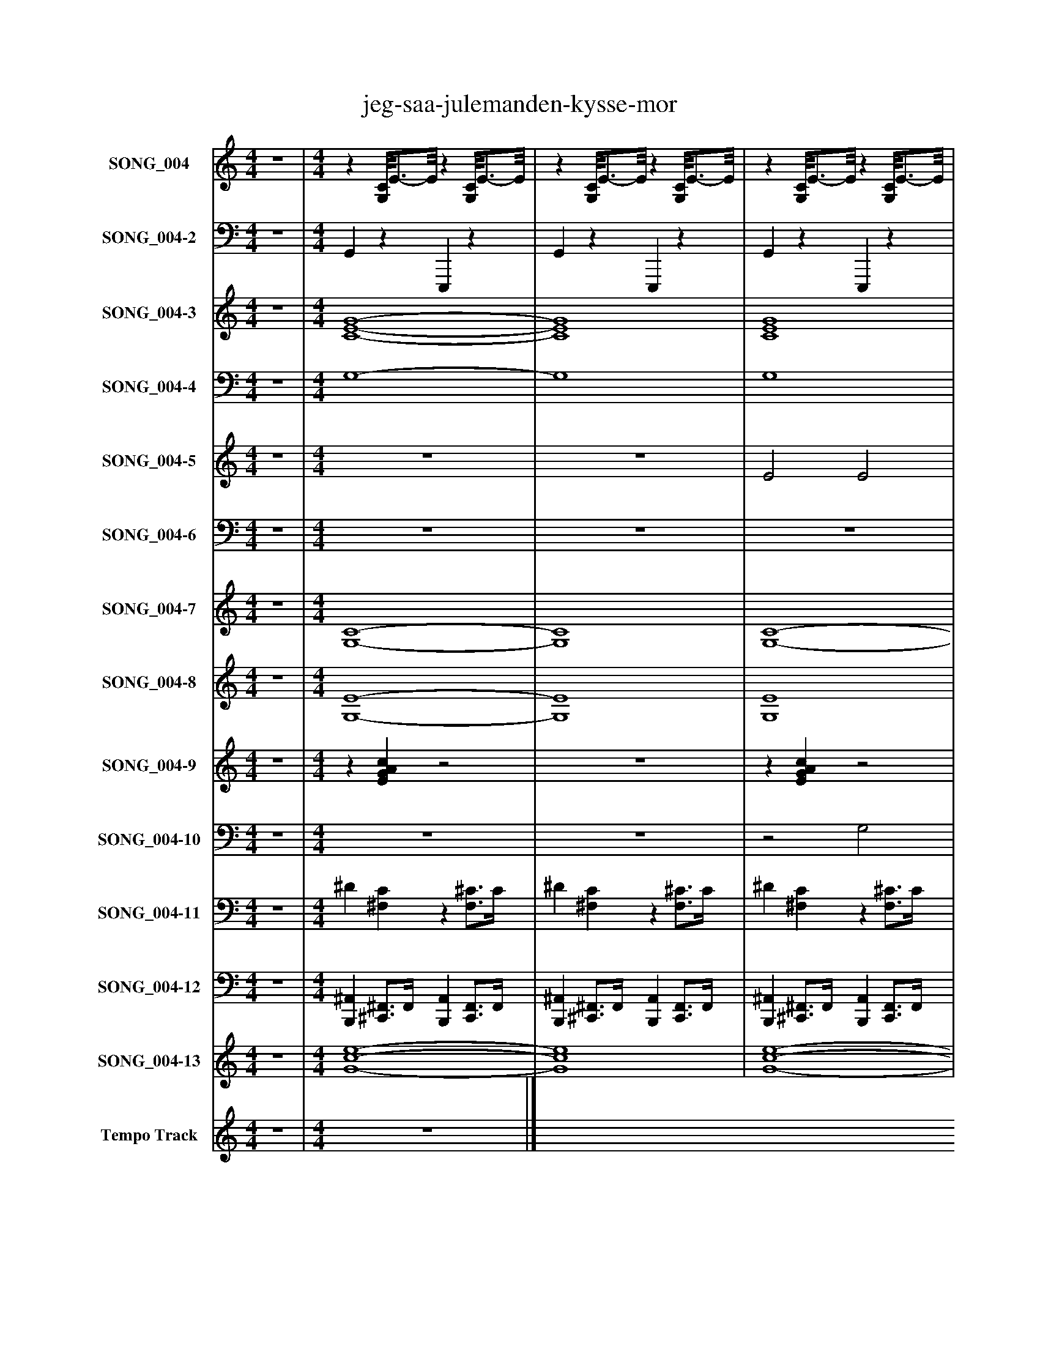%%abc-creator mxml2abc 1.4
%%abc-version 2.0
%%continueall true
%%titletrim true
%%titleformat A-1 T C1, Z-1, S-1
X: 0
T: jeg-saa-julemanden-kysse-mor
L: 1/4
M: 4/4
V: P1 name="SONG_004"
%%MIDI program 1 26
V: P2 name="SONG_004-2"
%%MIDI program 2 32
V: P3 name="SONG_004-3"
%%MIDI program 3 49
V: P4 name="SONG_004-4"
%%MIDI program 4 49
V: P5 name="SONG_004-5"
%%MIDI program 5 26
V: P6 name="SONG_004-6"
%%MIDI program 6 26
V: P7 name="SONG_004-7"
%%MIDI program 7 66
V: P8 name="SONG_004-8"
%%MIDI program 8 57
V: P9 name="SONG_004-9"
%%MIDI program 9 59
V: P10 name="SONG_004-10"
%%MIDI program 10 57
V: P11 name="SONG_004-11"
%%MIDI program 11 0
V: P12 name="SONG_004-12"
%%MIDI program 12 0
V: P13 name="SONG_004-13"
%%MIDI program 13 49
V: P14 name="Tempo Track"
%%MIDI program 14 -1
K: C
[V: P1]  z4 | [M: 4/4] z [G,/8C/8]E3/4-E/8z [G,/8C/8]E3/4-E/8 |z [G,/8C/8]E3/4-E/8z [G,/8C/8]E3/4-E/8 |z [G,/8C/8]E3/4-E/8z [G,/8C/8]E3/4-E/8 |z [G,/8C/8]E3/4-E/8z [G,/8C/8]E3/4-E/8 |z D/8F3/4-F/8z [A,/8D/8]F3/4-F/8 |z [D/8G/8]B3/4-B/8z [D/8G/8]B3/4-B/8 |z [G,/8C/8]E3/4-E/8z [G,/8C/8]E3/4-E/8 |z [E,/8A,/8]C3/4-C/8z [E,/8A,/8]C3/4-C/8 |z D/8F3/4-F/8z [A,/8D/8]F3/4-F/8 |z E/8^G3/4-G/8z [B,/8E/8]G3/4-G/8 |z [G,/8C/8]E3/4-E/8z [G,/8C/8]E3/4-E/8 |z [G,/8C/8]E3/4-E/8z [G,/8C/8]E3/4-E/8 |z E/8G3/4-G/8z [B,/8E/8]G3/4-G/8 |z F/8A3/4-A/8z F/8A3/4-A/8 |z [A,/8D/8]^F3/4-F/8z [A,/8D/8]F3/4-F/8 |z [A,/8D/8]^F3/4-F/8z [A,/8D/8]F3/4-F/8 |z [A,/8D/8]F3/4-F/8z [A,/8D/8]F3/4-F/8 |z [D/8G/8]B3/4-B/8z [D/8G/8]B3/4-B/8 |z [G,/8C/8]E3/4-E/8z [G,/8C/8]E3/4-E/8 |z [G,/8C/8]E3/4-E/8z [G,/8C/8]E3/4-E/8 |z E/8G3/4-G/8z [B,/8E/8]G3/4-G/8 |z [G,/8C/8]E3/4-E/8z [G,/8C/8]E3/4-E/8 |z [G,/8C/8]E3/4-E/8z [G,/8C/8]E3/4-E/8 |z [G,/8C/8]E3/4-E/8z [G,/8C/8]E3/4-E/8 |z [D/8G/8]B3/4-B/8z [F/8G/8]B3/4-B/8 |z [F/8G/8]B3/4-B/8z [F/8G/8]B3/4-B/8 |z [F/8G/8]B3/4-B/8z [F/8G/8]B3/4-B/8 |z [F/8G/8]B3/4-B/8z [F/8G/8]B3/4-B/8 |z [F/8G/8]B3/4-B/8z [G,/8C/8]E3/4-E/8 |z [G,/8C/8]E3/4-E/8z [G,/8C/8]E3/4-E/8 |z Dz [A,/8D/8]^F3/4-F/8 |z [A,/8D/8]^F3/4-F/8z [A,/8D/8]F3/4-F/8 |z G/8B3/4-B/8z G/8B3/4-B/8 |z G/8B3/4-B/8z G/8B3/4-B/8 |z [G,/8C/8]E3/4-E/8z [G,/8C/8]E3/4-E/8 |z [G,/8C/8]E3/4-E/8z [G,/8C/8]E3/4-E/8 |z E/8G3/4-G/8z [B,/8E/8]G3/4-G/8 |z A,z A, |z [G,/8C/8]E3/4-E/8z [G,/8C/8]E3/4-E/8 |z [G,/8C/8]E3/4-E/8z [G,/8C/8]E3/4-E/8 |z F/8A3/4-A/8z F/8A3/4-A/8 |z F/8A3/4-A/8z F/8A3/4-A/8 |z F/8A3/4-A/8z F/8A3/4-A/8 |z F/8A3/4-A/8z F/8A3/4-A/8 |z [G,/8C/8]E3/4-E/8z [G,/8C/8]E3/4-E/8 |z [G,/8C/8]E3/4-E/8z [G,/8C/8]E3/4-E/8 |z [G,/8C/8]E3/4-E/8z [G,/8C/8]E3/4-E/8 |z F/8A3/4-A/8z F/8A3/4-A/8 |z Gz G/8B3/4-B/8 |z Gz2 |z3/4 [e/4g/4]z [eg]z | [eg]z3/4 [e/4g/4]z2 |z3/4 [e/4g/4]z [eg]z | [FAd]z3/4 [F/4A/4d/4]z2 |z3/4 [B/4d/4e/4g/4]z [Bdeg]z | [EGBc]z3/4 [E/4G/4A/4c/4]z2 |z3/4 [C/4E/4A/4]z [CEA]z | [D^FA]z3/4 [B/4d/4]z2 |z3/4 [^G/4B/4^c/4e/4]z [GBce]z | [EGAc]z3/4 [E/4G/4A/4c/4]z2 |z3/4 [E/4G/4A/4c/4]z [EGAc]z | [Ge]z3/4 [G/4e/4]z2 |z3/4 [A/4d/4f/4]z [Adf]z | [^FABd]z3/4 [F/4A/4B/4d/4]z2 |z3/4 [^F/4A/4B/4d/4]z [FABd]z | [FABd]z3/4 [F/4A/4d/4]z2 |z3/4 [B/4e/4g/4]z [Beg]z | [EGAc]z3/4 [E/4G/4A/4c/4]z2 |z3/4 [E/4G/4A/4c/4]z [EGAc]z | [Ge]z3/4 [G/4e/4]z2 |z3/4 [E/4G/4A/4c/4]z [EGAc]z | [EGAc]z3/4 [E/4G/4A/4c/4]z2 |z3/4 [E/4G/4A/4c/4]z [EGAc]z | [Bdeg]z3/4 [B/4d/4e/4g/4]z2 |z3/4 [B/4d/4f/4g/4]z [Bdfg]z | [Bdfg]z3/4 [B/4d/4f/4g/4]z2 |z3/4 [B/4d/4f/4g/4]z [Bdfg]z | [Bdfg]z3/4 [B/4d/4f/4g/4]z2 |z3/4 [E/4G/4A/4c/4]z [EGAc]z | [Bd]z3/4 [B/4d/4]z2 |z3/4 [^F/4A/4B/4d/4]z [FABd]z | [Beg]z3/4 [B/4e/4g/4]z2 |z3/4 [B/4d/4e/4g/4]z [Bdeg]z | [EGAc]z3/4 [E/4G/4A/4c/4]z2 |z3/4 [E/4G/4A/4c/4]z [EGAc]z | [Ge]z3/4 [G/4e/4]z2 |z3/4 [C/4E/4A/4]z [CEA]z | [EAc]z3/4 [E/4A/4c/4]z2 |z3/4 [E/4G/4A/4c/4]z [EGAc]z | [Adf]z3/4 [A/4d/4f/4]z2 |z3/4 [A/4d/4f/4]z [Adf]z | [Adf]z3/4 [A/4d/4f/4]z2 |z3/4 [A/4d/4f/4]z [Adf]z | [Adf]z3/4 [A/4d/4f/4]z2 |z3/4 [A/4d/4f/4]z [Beg]z | [Beg]z3/4 [B/4e/4g/4]z2 |z3/4 [E/4G/4A/4c/4]z [EGAc]z | [EGAc]z3/4 [E/4G/4A/4c/4]z2 |z3/4 [E/4G/4A/4c/4]z [Adf]z | [Adf]z3/4 [A/4d/4f/4]z2 |z3/4 [G/4A/4c/4]z [GAc]z | [GAc]z3/4 [G/4A/4c/4]z2 |z3/4 [G/4A/4c/4]z [GAc]z | [GAc]z3/4 [G/4A/4c/4]z2 | z4|]
[V: P2]  z4 | [M: 4/4]  G,,z E,,,z | G,,z E,,,z | G,,z E,,,z | G,,z E,,,z | D,,z D,,z | G,,/G,,/z D,,z | G,,3/8G,,/-G,,/8z E,,,z | A,,,z E,,,z | D,,z D,,z | E,,z E,,,/8E,,,3/4-E,,,/8z | E,,/8G,,3/4-G,,/8z E,,,z | G,,z E,,,z | E,,z E,,,z | F,,z F,,,z | D,,z A,,,z | D,,z A,,,z | D,,z A,,,z | G,,/8G,,3/4-G,,/8z D,,z | G,,/4G,,3/4z E,,,z | G,,z E,,,z | E,,z E,,,z | G,,/8G,,3/4-G,,/8z E,,,z | G,,z E,,,z | G,,z E,,,z | G,,z G,,,z | G,,z D,,z | G,,z D,,z | G,,z D,,z | G,,z G,,,3/8G,,,/-G,,,/8z | G,,z E,,,z | D,,z D,,z | D,,z A,,,z | G,,z G,,,z | G,,z G,,,z | G,,z E,,,z | G,,z E,,,z | E,,z E,,,/8E,,,3/4-E,,,/8z | A,,,z A,,,z | G,,z E,,,z | G,,z E,,,z | F,,z F,,,z | F,,z F,,,z | F,,z F,,,z | F,,z F,,,z | F,,/8G,,/8G,,3/4z E,,,z | G,,z E,,,z | G,,z E,,,z | F,,/8F,,3/4-F,,/8z F,,,z | F,,/8G,,3/4-G,,/8z G,,,/8G,,,3/4-G,,,/8z | G,,/G,,/z G,,,/4G,,3/4 G,,3/4G,,,/4 | G,, G,,, G,,, A,, | G,,3/4G,,,/4 G,, G,,, G,,, | G,,, A,,, G,,, G,,,3/4D,,/4 | D,, E,, F,, A,,3/8A,,,3/8A,,,/4 | G,, B,,, D,, A,,3/4-A,,/8G,,/8 | G,,3/8G,,3/8E,,,/4 G,, C,, E,,, | A,,, B,,, C,, E,,, | A,,, B,,,/4D,,3/4 D,, D,,3/4D,,/4 | ^G,,,/8E,,3/4-E,,/8 G,,, B,,, ^F,, | G,,3/4E,,,/4 G,, C,, E,,, | G,,, D,, C,, E,,, | E,, ^F,,3/4-F,,/8E,,/8 G,, B,,/-B,,/8B,,,/8B,,,/4 | F,, A,,, F,,, G,, | D,,3/4A,,,/4 D,, ^F,,, A,,, | D,, E,,, ^F,,, A,,, | D,,3/8D,,/-D,,/8 E,, F,, A,,3/8A,,,3/8A,,,/4 | G,, B,,, G,,, A,,3/4-A,,/8E,,/8 | G,,3/4E,,,/4 G,, C,, E,,, | G,,, D,, C,, E,,, | E,, ^F,, E,, B,,3/4B,,,/4 | G,, C,, E,,, D,, | C,,3/4E,,,/4 G,, C,, E,,, | G,,, D,, C,, E,,, | G,, A,, B,, D,3/4D,,/4 | G,,/8G,,3/4-G,,/8 B,,, D,, F,,3/4-F,,/8G,,/8 | G,,3/4D,,/4 G,, B,,, F,, | G,,, A,,, B,,, D,, | G,, A,, B,, F,,/-F,,/8G,,/8G,,,/8G,,,/8 | G,, C,, E,,, D,, | D,,3/4D,,/4 D,,3/4-D,,/8D,,/8 ^F,,, A,,, | D,, E,,, ^F,,, A,,, | G,, A,, B,, G,,3/4G,,,/4 | D,,/8G,,/8G,,3/4 B,,, D,, A,,/G,,/ | G,,3/4E,,,/4 G,, C,, E,,, | G,,, D,, C,, E,,, | E,, ^F,, E,, B,,3/4B,,,/4 | A,,, C,, E,,, B,,,3/4-B,,,/8C,,/8 | C,,3/4C,,/4 C,, C,, G,,,3/4-G,,,/8C,,/8 | C,, D,, E,,, G,,, | F,, G,, A,, F,,3/4F,,,/4 | F,, A,,, F,,, G,, | A,,3/4F,,,/4 F,, A,,, F,,, | F,,, G,,, A,,, F,,, | F,, G,, A,, F,,3/4F,,,/4 | F,, A,,,3/4-A,,,/8G,,,/8 G,,,/8G,,,3/4-G,,,/8 A,, | B,,3/4G,,,/4 G,, C,, G,,, | C,, D,, E,,, G,,, | C,, D,, E,, G,,3/4G,,,/4 | C,, E,,, F,,, G,, | A,,3/4F,,,/4 F,, A,,, F,,,3/8G,,,/C,,/8 | C,, D,, C,, G,,, | C,, D,, C,, G,,3/4G,,,/4 | C,, C,, G,,, D,, | C,,3/4G,,,/4 C,, C,, G,,, | z4|]
[V: P3]  z4 | [M: 4/4]  [C4-E4-G4-] | [C4E4G4] | [C4E4G4] | [C3E3G3] [C/4E/4G/4]E/-E/8[D/8F/8] | [D3/-F3/-] [D/4F/4][D/4-F/4-A/4-] [D3/F3/A3/] [D3/8F3/8A3/8][D/8-G/8-d/8-] | [D/G/d/][D/-G/-B/-d/-] [D2G2B2d2] [D3/4G3/4B3/4d3/4][G/4B/4] | [B,3/8C3/8E3/8G3/8][C/-E/-G/-][C/8E/8G/8] [C2E2G2] [C3/4E3/4G3/4][C/8E/8][C/8-E/8-] | [C3E3] [C/E/]E3/8[D/8F/8] | [D3/-F3/-] [D/4F/4][D/4-F/4-A/4-] [D3/F3/A3/] [D3/8F3/8A3/8][E/8-^G/8-] | [E2^G2] [E/8G/8][B,3/4-E3/4-G3/4-B3/4-][B,/8E/8G/8B/8] [B,EGB] | [B,/8E/8^G/8B/8][C3/4-E3/4-=G3/4-][C/8E/8G/8] [C3E3G3] | [C3E3G3] [C3/4E3/4G3/4][E/4G/4] | [E3/-G3/-] [E3/8G3/8][B,/8-E/8-G/8-B/8-] [B,EGB] [B,3/8E3/8G3/8B3/8]B,/[F/8-A/8-] | [F4A4] | [D/8^F/8][D3/4-F3/4-A3/4-][D/8F/8A/8] [D3F3A3] | [D3^F3A3] [D3/4F3/4A3/4]D/4 | [D4F4A4] | [D/8G/8d/8][D3/4-G3/4-B3/4-d3/4-][D/8G/8B/8d/8] [D2G2B2d2] [D3/4G3/4B3/4d3/4][D/8G/8B/8d/8][G/8-B/8-] | [G/4B/4][C3/4-E3/4-G3/4-] [C3E3G3] | [C4E4G4] | [E2G2] [B,2E2G2B2] | G/8[C3/4-E3/4-G3/4-][C/8E/8G/8] [C3E3G3] | [C4E4G4] | [C4E4G4] | [D3/-G3/-B3/-d3/-] [D3/8G3/8B3/8d3/8][F/8-G/8-B/8-d/8-] [F2G2B2d2] | [F4G4B4d4] | [F4G4B4d4] | [F3G3B3d3] [F3/4G3/4B3/4d3/4][F/8G/8B/8d/8][B,/8D/8F/8] | [F3/-G3/-B3/-d3/-] [F/4G/4B/4d/4][G/4B/4] [B,3/8C3/8E3/8G3/8][C/-E/-G/-][C/8E/8G/8] [CEG] | [C4E4G4] | D3/- D3/8[D/8^F/8] [D2-F2-A2-] | [D3^F3A3] [D3/4F3/4A3/4][D/8F/8A/8]G/8 | [G/8B/8][G3/4-B3/4-][G/8B/8] [G3B3] | [G4B4] | [C4-E4-G4-] | [C4E4G4] | [E2-G2-] [E/8G/8][B,3/4-E3/4-G3/4-B3/4-][B,/8E/8G/8B/8] [B,EGB] | z4 | [C4-E4-G4-] | [C4E4G4] | [F/8A/8][F3/4-A3/4-][F/8A/8] [F3A3] | [F4A4] | [F4A4] | [F4A4] | [F/8A/8][E/8G/8e/8][C3/4-E3/4-G3/4-] [C3E3G3] | [C4E4G4] | [C4E4G4] | F/8[F3/4-A3/4-][F/8A/8] [F3A3] | [F/8A/8]G3/4-G/8 G G/8[G3/4-B3/4-][G/8B/8] [GB] | [G/B/]G/- G G/4g'3/4- g' | g'4 | g'4 | g'3- g'3/4[A/8d'/8a'/8][F/8-A/8-d'/8-a'/8-] | [F3A3d'3a'3] [F3/8A3/8d'3/8a'3/8]a/d'/8 | [d/8d'/8g'/8][B3/4-d3/4-d'3/4-g'3/4-][B/8d/8d'/8g'/8] [B2d2d'2g'2] [B3/4d3/4d'3/4g'3/4][B/8d/8d'/8g'/8][B/8g'/8] | [E3/8G3/8b3/8g'3/8][E/-G/-c'/-g'/-][E/8G/8c'/8g'/8] [E3G3c'3g'3] | [C3-E3-a3-e'3-] [C3/4E3/4a3/4e'3/4][C/8E/8a/8e'/8][D/8-a/8-] | [Da] [D/4a/4]d'3/4- d'2 | [B,/8^g/8][G3/4-B3/4-e'3/4-b'3/4-][G/8B/8e'/8b'/8] [G3B3e'3b'3] | [E4G4c'4g'4] | [E4G4c'4g'4] | [G3/-e'3/-] [G3/8e'3/8][G/8-B/8-e'/8-b'/8-] [G3/B3/e'3/b'3/] [G/8B/8e'/8b'/8]b3/8 | [A4f'4] | [^F4A4d'4a'4] | [^F3-A3-d'3-a'3-] [F3/4A3/4d'3/4a'3/4][F/8A/8d'/8a'/8]d'/8 | [F3/8A3/8b3/8a'3/8][F/-A/-d'/-a'/-][F/8A/8d'/8a'/8] [F2A2d'2a'2] [F3/8A3/8d'3/8a'3/8]a/-a/8 | [B3-g'3-] [B3/4g'3/4][B/8g'/8]e'/8 | [E4G4c'4g'4] | [E4G4c'4g'4] | [G2e'2] [G2B2e'2b'2] | [E4-G4-c'4-g'4-] | [E4G4c'4g'4] | [E4G4c'4g'4] | [B4-d4-d'4-g'4-] | [B/8d/8d'/8g'/8][B3/4-d3/4-d'3/4-f'3/4-][B/8d/8d'/8f'/8] [B2d2d'2f'2] [B3/4d3/4d'3/4f'3/4][B/8d/8d'/8f'/8][B/8f'/8] | [B4d4d'4f'4] | [B4-d4-d'4-f'4-] | [B3d3d'3f'3] [B/d/d'/f'/][B/8d/8d'/8f'/8][B/8g'/8][E/4-G/4-c'/4-g'/4-] | [E4G4c'4g'4] | d'3/- d'3/8[^F/8-A/8-d'/8-a'/8-] [F2A2d'2a'2] | [^F4A4d'4a'4] | [B4g'4] | d'/8[d/8d'/8g'/8][B3/4-d3/4-d'3/4-g'3/4-] [B2d2d'2g'2] [B/d/d'/g'/][B/g'/] | [E4G4c'4g'4] | [E4G4c'4g'4] | [G2e'2] [G2B2e'2b'2] | [C3-E3-a3-e'3-] [C3/4E3/4a3/4e'3/4][C/8E/8a/8e'/8]c'/8 | [E2c'2] [E3/-G3/-c'3/-g'3/-] [E3/8G3/8c'3/8g'3/8][G/8c'/8g'/8] | [E/8G/8c'/8g'/8][E3/4-G3/4-c'3/4-g'3/4-][E/8G/8c'/8g'/8] [E3G3c'3g'3] | [A4-f'4-] | [A4f'4] | [A4f'4] | [A4-f'4-] | [A4f'4] | [A3/f'3/] [A3/8f'3/8]g'/8 [B2-g'2-] | [B2g'2] [E2G2c'2g'2] | [E4-G4-c'4-g'4-] | [E4G4c'4g'4] | [E2G2c'2g'2] [A2-f'2-] | [A3f'3] [A3/8f'3/8]g'/[G/8c'/8g'/8] | [G4-c'4-g'4-] | [G4c'4g'4] | [G4c'4g'4] | [G4c'4g'4] | z4|]
[V: P4]  z4 | [M: 4/4]  G,4- | G,4 | G,4 | G,4 |z3/z/4 A,/4- A,2 | z4 |z3/8 G,/-G,/8 G,2 G,3/4G,/8[A,,/8-A,/8-] | [A,,4A,4] |z3/z/4 A,/4- A, A,3/8A,/^G,/8 | z4 |z/8 G,3/4-G,/8 G,3 | G,4 | z4 |z3z/4 ^G,3/4 | A,4- | A,4 | A,4 | z4 |z/4 G,3/4- G,3 | G,4 | z4 |z/8 G,3/4-G,/8 G,3 | G,4 | G,4 | z4 | z4 | z4 |z3z3/4z/8 F,/8 |z2z3/8 G,/-G,/8 G, | G,4 |z3/z3/8 A,/8- A,2 | A,4 | z4 | z4 | G,4- | G,4 | z4 | A,4 | G,4- | G,4 | z4 | z4 | z4 | z4 |z/4 G,3/4- G,3 | G,4 | G,4 | z4 | z4 | z4 | z4 | z4 | z4 | z4 | z4 | z4 | z4 | z4 | z4 | z4 | z4 | z4 | z4 | z4 | z4 | z4 | z4 | z4 | z4 | z4 | z4 | z4 | z4 | z4 | z4 | z4 | z4 | z4 | z4 | z4 | z4 | z4 | z4 | z4 | z4 | z4 | z4 | z4 | z4 | z4 | z4 | z4 | z4 | z4 | z4 | z4 | z4 | z4 | z4 | z4 | z4 | z4 | z4 | z4 | z4|]
[V: P5]  z4 | [M: 4/4]  z4 | z4 | E2 E2 | G3/- G3/8G/8- G3/ G3/8F/8- | F E3/4F/4- F3/4F/8G/8- G | G4 |z3z3/4 D/8E/8- | E E3/4E/4- E E |z3z3/4z/8 D/8- | D3z/8 D3/4-D/8 | Dz3 | c c3/4c/4- c3/4c/8c/8- c3/4c/8B/8- | B B3/4G/4- G3/4G/8E/8- E3/4A/4- | A3 E | D D3/4D/4- D D3/4B/4- | B B3/4-B/8B/8- B3/4B/8B/8- B3/4B/8A/8- | A A3/4-A/8F/8- F E | D4- | Dz2 D | [E3/4-F3/4-][E/8F/8]G/8- G3/4G/8A/8- A3/4A/8c/8- c3/4c/8B/8- | B3 G- | G/8E3/4-E/8 E2 E3/4E/8A/8- | A G3/4-G/8E/8- Ez3/4 A/4- | A3/4G/4- G3/4G/8E/8- Ez | z4 |z2z3/4z/8 F/8- F | E- E/8D3/4D/8- D ^C3/4-C/8D/8- | D3 A/-A/8B3/8 | A3/4-A/8G/8- G3/4G/8^F/8- F A3/4G/4- | G3 E | D3/4-D/8E/8- E3/4E/8^F/8- Fz/8 G3/4-G/8 | A ^G3/4-G/8A/8- A ^A3/4-A/8B/8- | B A3/4-A/8F/8- F E | D3 G |z3 D3/4-D/8E/8- | E G3/4-G/8A/8- A3/4A/8c/8- c3/4c/8B/8- | B3 G | E3- E3/4E/8A/8- | A3/4A/8G/8- G3/4G/8E/8- Ez3/4z/8 A/8- | A3/4A/8G/8- G3/4E/4- Ez | A4- | A3 ^G/4A/B/4- | B/8c3/4-c/8 c3/4c/4- c3/4c/8d/8- d3/4d/8B/8- | B3 ^F | Az/8 G3/8G3/8F/8- F E | D2 E3/4-E/8F/8- F3/4F/8G/8- | G3/4G/8A/8- A3/4A/8c/8- c A3/4-A/8c/8- | c2 d2 | c2 F/8A3/4-A/8 A | A/8E3/4-E/8 Ez2 | z4 | E2 E3/- E3/8G/8- | G3/ G3/8G/8- G G3/8D/4[E3/8F3/8] |z E3/4-E/8F/8- F G3/4-G/8G/8- | G4 |z3z3/4 D/8E/8- | E E3/4-E/8E/8- Ez/8 E3/4-E/8 | z4 | D3 D- | Dz2z3/4z/8 c/8- | c3/4c/8c/8- c3/4c/4- c c | B3/4-B/8B/8- B3/4G/4- G3/4G/8E/8- E3/4E/8A/8- | A3 E3/4-E/8D/8- | D D3/4D/4- D3/4D/8D/8- D3/4D/8B/8- | B B3/4B/4- B B | A A3/4-A/8F/8- F E | D4 |z2z3/4z/8 D/8- D3/4D/8E/8- | E3/4E/8G/8- G3/4G/8A/8- A3/4A/8c/8- c3/4c/8B/8- | B3 G | E3- E3/4A/4- | A G3/4-G/8E/8- E3/ E/4A/4- | A3/4A/8G/8- G E2 | z4 |z2z3/4z/8 F/8- F | E D D3/4-D/8^C/8- C3/4D/4- | D2 D3/4D/8A/8- A/B/ | A G ^F3/4-F/8A/8- A3/4[E/4-G/4-] | [E3G3] E- | E/8D3/4-D/8 E3/4^F/4- F G3/4-G/8A/8- | A ^G3/4-G/8A/8- A ^A | B A3/4-A/8F/8- F E |z/8 D3/4-D/8 D3/ D3/8G/8- G |z2z3/4z/8 D/8- D3/4D/8E/8- | E3/4E/8G/8- G3/4G/8A/8- A c | B2- B3/4B/8G/8- G | E3- E3/4E/8A/8- | A3/4A/8G/8- G3/4G/8E/8- E2 | A3/4-A/8G/8- G E2 | A4- | A3 ^G3/4-G/8A/8- | A B3/4-B/8c/8- c c3/4-c/8c/8- | c d/8B3/4-B/8 B2- | B3/4B/8^F/8- F A G/G3/8=F/8- | F3/4F/8E/8- E3/4E/8D/8- D3/ D3/8E/8- | E F G A | c A c2 | d3/- d3/8[E/8-c/8-] [E2c2] | [E2c2] [F2-A2-] | [F3A3] [F3/4A3/4]c/8E/8- | E4 | E4 | Ez3 | z4 | z4|]
[V: P6]  z4 | [M: 4/4]  z4 | z4 | z4 | z4 |z3z3/4z/8 B,/8- | B,3 B,3/4B,/8C/8- | C C/-C/8C3/8- C3/4C/8C/8- C |z3z3/4z/8 B,/8- | B,z/8 B,/-B,/8B,/4- B,3/4B,/8B,/8- B, | z4 |z/8 C3/4-C/8z/8 C3/4C/8- C C | z4 | z4 |z3/z3/8 C,/8- C,2 |z3/z/8 C,3/8- C,2 | C,4 | z4 | z4 |z/8 C3/4-C/8 C2z | z4 | z4 | z4 |z2z3/4 C/4- C |z2z3/4z/8 C/8- C3/4C/8B,/8- | B,4 | B,3z | z4 | z4 | z4 | z4 |z3/z3/8 C,/8- C,2 | C,3 C,3/4C,/8D,/8- | D,4 | D,3z | C3z | z4 |z3z3/4z/8 [C,/8-E,/8-] | [C,3E,3]z |z2z3/4z/8 C/8- C |z2z3/4 C/4- C | Cz3/4z/8 C,/8- C,2 | C,4 | C,3/ C,/4C,/4- C,2 | C,3z | z4 | z4 | z4 | C,4 | [C,2E,2]z2 |z/8 [C,3/4-E,3/4-][C,/8E,/8] [C,3E,3] | [C,4E,4] | [C,4-E,4-] | [C,4E,4] | z4 |z3z3/4z/8 C/8- | C C3/4-C/8C/8- Cz/8 C3/4-C/8 | z4 | B,z/8 B,3/4B,/8- B, B, |z3z3/4z/8 C/8- | C C C C | z4 | z4 |z2 C,2 |z3/z/8 C,3/8- C,2 | C,4 | z4 |z3/z3/8 D,/8- D,2 | C4 | z4 | z4 | z4 |z2z3/4z/8 C/8- C |z3 C3/4-C/8B,/8- | B,4 | B,4 | B,2z2 | z4 | z4 | z4 |z3/z/4 C,/4- C,2 | C,4 | D,4 | z4 | C3z | z4 | z4 | z4 |z3 C |z2z3/4z/8 C/8- C |z2 C,2- | C,4 | C,2z3/z3/8 C,/8- | C,4 | C,3/ C,3/8C,/8- C,2 | C,2z3/z3/8 D,/8- | D,z3 | z4 | z4 | C,4- | C,4 | z4 | z4 | z4 | z4 | z4|]
[V: P7]  z4 | [M: 4/4]  [G,4-C4-] | [G,4C4] | [G,4-C4-] | [G,3C3] [G,/4C/4][E,3/4E3/4] | [D,3/-D3/-] [D,/4D/4][D,/4-D/4-] [D,3/D3/] [D,3/8D3/8][G,/8-G/8-] | [G,/G/][G,/-G/-] [G,3G3] | [G,3/8C3/8][G,/-C/-][G,/8C/8] [G,2C2] [G,3/4C3/4][C,/8C/8][A,,/8-A,/8-] | [A,,3A,3] [A,,/A,/][E,/E/] | [D,3/-D3/-] [D,/4D/4][D,/4-D/4-] [D,D] [D,3/8D3/8][A,,/A,/][^G,,/8^G,/8] | [E,2-E2-] [E,/8E/8][E,3/4-E3/4-][E,/8E/8] [E,E] | [E,/8E/8][G,3/4-C3/4-][G,/8C/8] [G,3C3] | [G,4C4] | [E,3/-E3/-] [E,3/8E3/8][E,/8-E/8-] [E,E] [E,3/8E3/8][B,,/B,/][F,/8-F/8-] | [F,3F3] [F,/4F/4][^G,,3/4^G,3/4] | [D,4-D4-] | [D,4D4] | [D,4D4] | [G,/8G/8][G,3/4-G3/4-][G,/8G/8] [G,3G3] | [G,/4G/4][G,3/4-C3/4-] [G,3C3] | [G,4C4] | [E,2E2] [E,2E2] | [G,/8G/8][G,3/4-C3/4-][G,/8C/8] [G,3C3] | [G,4-C4-] | [G,4C4] | [G,3/-G3/-] [G,3/8G3/8][G,/8-G/8-] [G,2G2] | [G,4G4] | [G,4-G4-] | [G,4G4] | [G,3/-G3/-] [G,/4G/4][G,/4G/4] [G,3/8C3/8][G,/-C/-][G,/8C/8] [G,C] | [G,4C4] | [D,3/-D3/-] [D,3/8D3/8][D,/8D/8] [D,2-D2-] | [D,4D4] | [G,4-G4-] | [G,4G4] | [G,4-C4-] | [G,4C4] | [E,2-E2-] [E,/8E/8][E,3/4-E3/4-][E,/8E/8] [E,E] | [A,,4A,4] | [G,4-C4-] | [G,4C4] | [F,4-F4-] | [F,4F4] | [F,4-F4-] | [F,4F4] | [F,/8F/8][G,/8G/8][G,3/4-C3/4-] [G,3C3] | [G,4C4] | [G,4C4] | [F,/8F/8][F,3/4-F3/4-][F,/8F/8] [F,3F3] | [F,/8F/8][G,3/4-G3/4-][G,/8G/8] [G,G] [G,/8G/8][G,3/4-G3/4-][G,/8G/8] [G,G] | [G,/G/][G,/-G/-] [G,G] [G,/4G/4][G,3/4-G3/4-] [G,G] | [G,4-G4-] | [G,4G4] | [G,3-G3-] [G,3/4G3/4][D,/8D/8][D,/8-D/8-] | [D,3D3] [D,3/8D3/8][A,,/-A,/-][A,,/8A,/8] | [G,3-G3-] [G,3/4G3/4][G,/8G/8][G,/8G/8] | [G,3/8C3/8][G,/-C/-][G,/8C/8] [G,3C3] | [A,,3-A,3-] [A,,3/4A,3/4][A,,/8A,/8][A,,/8-A,/8-] | [A,,A,] [A,,/4A,/4][D,3/4-D3/4-] [D,2D2] | [^G,,/8^G,/8][E,3/4-E3/4-][E,/8E/8] [E,3E3] | [G,4C4] | [G,4C4] | [E,3/-E3/-] [E,3/8E3/8][E,/8-E/8-] [E,3/E3/] [E,/8E/8][B,,3/8B,3/8] | [F,4F4] | [D,4D4] | [D,3-D3-] [D,3/4D3/4][D,/8D/8][D,/8D/8] | [D,3/8D3/8][D,/-D/-][D,/8D/8] [D,2D2] [D,3/8D3/8][A,,/-A,/-][A,,/8A,/8] | [G,3-G3-] [G,3/4G3/4][G,/8G/8][E,/8E/8] | [G,4C4] | [G,4C4] | [E,2E2] [E,2E2] | [G,4-C4-] | [G,4C4] | [G,4C4] | [G,4G4] | [G,/8G/8][G,3/4-G3/4-][G,/8G/8] [G,2G2] [G,3/4G3/4][G,/8G/8][G,/8G/8] | [G,4G4] | [G,4-G4-] | [G,3G3] [G,/G/][G,/8G/8][G,3/8G3/8] | [G,4C4] | [D,3/-D3/-] [D,3/8D3/8][D,/8-D/8-] [D,2D2] | [D,4D4] | [G,4G4] | [D,/8D/8][G,/8G/8][G,3/4-G3/4-] [G,2G2] [G,/G/][G,/G/] | [G,4C4] | [G,4C4] | [E,2E2] [E,2E2] | [A,,3-A,3-] [A,,3/4A,3/4][A,,/8A,/8][C,/8C/8] | [C,2C2] [C,2C2] | [C,4C4] | [F,4F4] | [F,4-F4-] | [F,4F4] | [F,4-F4-] | [F,4F4] | [F,3/-F3/-] [F,3/8F3/8][G,/8G/8] [G,2-G2-] | [G,2G2] [C,2C2] | [C,4-C4-] | [C,4C4] | [C,2C2] [F,2-F2-] | [F,3F3] [F,3/8F3/8][G,/-G/-][G,/8G/8] | [C,4-C4-] | [C,4C4] | [C,4-C4-] | [C,4C4] | z4|]
[V: P8]  z4 | [M: 4/4]  [G,4-E4-] | [G,4E4] | [G,4E4] | [G,3E3] [G,3/4E3/4][G,/8E/8]F/8 | F3/- F/4[A,/4-F/4-] [A,3/F3/] [A,3/8F3/8]D/8- | D/[D/-B/-] [D2B2] [D3/4B3/4]B/4 | [B,3/8E3/8][G,/-E/-][G,/8E/8] [G,2E2] [G,3/4E3/4]E/8[A,,/8-C/8-] | [A,,3C3] [A,,3/4C3/4][A,,/8C/8]F/8 | F3/- F/4[A,/4-F/4-] [A,3/F3/] [A,3/8F3/8]^G/8- | ^G2 G/8[B,3/4-G3/4-][B,/8G/8] [B,G] | [B,/8^G/8][=G,3/4-E3/4-][G,/8E/8] [G,3E3] | [G,3E3] [G,3/4E3/4]G/4 | G3/- G3/8[B,/8-G/8-] [B,3/G3/] [B,3/8G3/8]A/8- | A4 | ^F/8[A,3/4-F3/4-][A,/8F/8] [A,3F3] | [A,4^F4] | [A,4F4] | D/8[D3/4-B3/4-][D/8B/8] [D2B2] [D3/4B3/4][D/8B/8]B/8- | B/4[G,3/4-E3/4-] [G,3E3] | [G,4E4] | G2 [B,2G2] |z/8 [G,3/4-E3/4-][G,/8E/8] [G,3E3] | [G,4E4] | [G,4E4] | [D3/-B3/-] [D3/8B3/8][F/8-B/8-] [F2B2] | [F4B4] | [F4B4] | [F3B3] [F3/4B3/4][F/8B/8][F,/8D/8] | [F3/-B3/-] [F/4B/4]B/4 [B,3/8E3/8][G,/-E/-][G,/8E/8] [G,E] | [G,4E4] |z3/z3/8 ^F/8 [A,2-F2-] | [A,4^F4] | B/8B3/4-B/8 B3 | B4 | [G,4-E4-] | [G,4E4] | G2- G/8[B,3/4-G3/4-][B,/8G/8] [B,G] | z4 | [G,4-E4-] | [G,4E4] | A/8A3/4-A/8 A3 | A4 | A4 | A4 | A/8E/8[G,3/4-E3/4-] [G,3E3] | [G,4E4] | [G,4E4] |z/8 A3/4-A/8 A3 | Azz/8 B3/4-B/8 B | Bz3 | z4 | z4 |z3z3/4 A,/8[A,/8-F/8-] | [A,4F4] | D/8[D3/4-B3/4-][D/8B/8] [D2B2] [D3/4B3/4][D/8B/8]B/8 | [B,3/8E3/8][G,/-E/-][G,/8E/8] [G,3E3] | [A,,3-C3-] [A,,3/4C3/4][A,,/8C/8]D/8- | D2z2 | B,/8[B,3/4-^G3/4-][B,/8G/8] [B,3G3] | [G,4E4] | [G,4E4] | G3/- G3/8[B,/8-G/8-] [B,2G2] | A4 | [A,4^F4] | [A,4^F4] | [B,3/8F3/8][A,/-F/-][A,/8F/8] [A,3F3] | B4 | [G,4E4] | [G,4E4] | G2 [B,2G2] | [G,4-E4-] | [G,4E4] | [G,4E4] | [D4-B4-] | [D/8B/8][F3/4-B3/4-][F/8B/8] [F2B2] [F3/4B3/4][F/8B/8][F/8B/8] | [F4B4] | [F4-B4-] | [F3B3] [F/B/][F/8B/8]B/8[G,/4-E/4-] | [G,4E4] |z3/z3/8 [A,/8-^F/8-] [A,2F2] | [A,4^F4] | B4 |z/8 D/8[D3/4-B3/4-] [D2B2] [D/B/]B/ | [G,4E4] | [G,4E4] | G2 [B,2G2] | [A,,4C4] | E2 [G,3/-E3/-] [G,3/8E3/8]G,/8 | [G,/8E/8][G,3/4-E3/4-][G,/8E/8] [G,3E3] | A4- | A4 | A4 | A4- | A4 | A3/ A3/8B/8- B2 | B2 [G,2E2] | [G,4-E4-] | [G,4E4] | [G,2E2] A2- | A3 A3/4A/8G,/8 | G,4- | G,4 | G,4 | G,4 | z4|]
[V: P9]  z4 | [M: 4/4] z [EGAc]z2 | z4 |z [EGAc]z2 | z4 |z [Fd]z2 | z4 |z [EGAc]z2 | z4 |z [Fd]z2 | z4 |z [EGAc]z2 | z4 |z [Ge]z2 | z4 |z [^FABd]z2 | z4 |z [FAd]z2 | z4 |z [EGAc]z2 | z4 |z [Ge]z2 | z4 |z [EGAc]z2 | z4 |z [Bdeg]z2 | z4 |z [Bdfg]z2 |z3/z/4 [B/4-d/4-] [B3/4d3/4][d/4f/4] [gb] |z [Bdfg]z2 | z4 |z [Bd]z2 | z4 |z [Beg]z2 | z4 |z [EGAc]z2 | z4 |z [Ge]z2 | z4 |z [EGAc]z2 | z4 |z [Adf]z2 | z4 |z [Adf]z2 | z4 |z [EGAc]z2 | z4 |z [EGAc]z2 | z4 |z [eg]z2 | z4 | z4 | z4 | z4 | z4 | z4 | z4 | z4 | z4 | z4 | z4 | z4 | z4 | z4 | z4 | z4 | z4 | z4 | z4 | z4 | z4 | z4 | z4 | z4 | z4 | z4 | z4 | z4 | z4 | z4 | z4 | z4 | z4 | z4 | z4 | z4 | z4 | z4 | z4 | z4 | z4 | z4 | z4 | z4 | z4 | z4 | z4 | z4 | z4 | z4 | z4 | z4 | z4 | z4 | z4 | z4|]
[V: P10]  z4 | [M: 4/4]  z4 | z4 |z2 G,2 | G,,3- G,,/4E,,3/4 |z2z/8 D,,3/4-D,,/8 D,, | z4 |z2 G,3/- G,3/8A,,,/8- | A,,,4 |z2z/8 D,,3/4-D,,/8 D,, | z4 |z2 G,2 | G,,4 |z2z/8 E,,3/4-E,,/8 E,, | z4 |z2 D,2 | D,,4 |z2z/8 D,,3/4-D,,/8 D,, | z4 |z2 G,2 | G,,4 |z2z/8 E,,3/4-E,,/8 E,, | z4 |z2 G,2 | G,,4 | z4 |z G,, A,, B,, |z2 G,2 | G,,4 | z4 | z4 |z2 D,2 | D,,4 | z4 | z4 |z2 G,2 | G,,4 |z2z/8 E,,3/4-E,,/8 E,, | z4 |z2 G,2 | G,,4 | z4 | z4 |z2 F,2 | F,,4 | z4 | z4 |z2 G,2 | F,,/8F,,3/4-F,,/8 F,,3 | z4 | z4 | z4 | z4 | z4 | z4 | z4 | z4 | z4 | z4 | z4 | z4 | z4 | z4 | z4 | z4 | z4 | z4 | z4 | z4 | z4 | z4 | z4 | z4 | z4 | z4 | z4 | z4 | z4 | z4 | z4 | z4 | z4 | z4 | z4 | z4 | z4 | z4 | z4 | z4 | z4 | z4 | z4 | z4 | z4 | z4 | z4 | z4 | z4 | z4 | z4 | z4 | z4 | z4 | z4 | z4 | z4|]
[V: P11]  z4 | [M: 4/4]  ^D [^F,C]z [F,3/4^C3/4]C/4 | ^D [^F,C]z [F,3/4^C3/4]C/4 | ^D [^F,C]z [F,3/4^C3/4]C/4 | ^D [^F,C]z [F,3/4^C3/4]C/4 | ^D [^F,C]z [F,3/4^C3/4]C/4 | ^D [^F,C]z [F,3/4^C3/4]C/4 | ^D [^F,C]z [F,3/4^C3/4]C/4 | ^D [^F,C]z [F,3/4^C3/4]C/4 | ^D [^F,C]z [F,3/4^C3/4]C/4 | ^D [^F,C]z [F,3/4^C3/4]C/4 | ^D [^F,C]z [F,3/4^C3/4]C/4 | ^D [^F,C]z [F,3/4^C3/4]C/4 | ^D [^F,C]z [F,3/4^C3/4]C/4 | ^D [^F,C]z [F,3/4^C3/4]C/4 | ^D [^F,C]z [F,3/4^C3/4]C/4 | ^D [^F,C]z [F,3/4^C3/4]C/4 | ^D [^F,C]z [F,3/4^C3/4]C/4 | ^D [^F,C]z [F,3/4^C3/4]C/4 | ^D [^F,C]z [F,3/4^C3/4]C/4 | ^D [^F,C]z [F,3/4^C3/4]C/4 | ^D [^F,C]z [F,3/4^C3/4]C/4 | ^D [^F,C]z [F,3/4^C3/4]C/4 | ^D [^F,C]z [F,3/4^C3/4]C/4 | ^D [^F,C]z [F,3/4^C3/4]C/4 | ^D [^F,C]z [F,3/4^C3/4]C/4 | ^D [^F,C]z [F,3/4^C3/4]C/4 | ^D [^F,C]z [F,3/4^C3/4]C/4 | ^D [^F,C]z [F,3/4^C3/4]C/4 | ^D [^F,C]z [F,3/4^C3/4]C/4 | ^D [^F,C]z [F,3/4^C3/4]C/4 | ^D [^F,C]z [F,3/4^C3/4]C/4 | ^D [^F,C]z [F,3/4^C3/4]C/4 | ^D [^F,C]z [F,3/4^C3/4]C/4 | ^D [^F,C]z [F,3/4^C3/4]C/4 | ^D [^F,C]z [F,3/4^C3/4]C/4 | ^D [^F,C]z [F,3/4^C3/4]C/4 | ^D [^F,C]z [F,3/4^C3/4]C/4 | ^D [^F,C]z [F,3/4^C3/4]C/4 | ^D [^F,C]z [F,3/4^C3/4]C/4 | ^D [^F,C]z [F,3/4^C3/4]C/4 | ^D [^F,C]z [F,3/4^C3/4]C/4 | ^D [^F,C]z [F,3/4^C3/4]C/4 | ^D [^F,C]z [F,3/4^C3/4]C/4 | ^D [^F,C]z [F,3/4^C3/4]C/4 | ^D [^F,C]z [F,3/4^C3/4]C/4 | ^D [^F,C]z [F,3/4^C3/4]C/4 | ^D [^F,C]z [F,3/4^C3/4]C/4 | ^D [^F,C]z [F,3/4^C3/4]C/4 | ^D [^F,C]z [F,3/4^C3/4]C/4 | ^D [^F,C]z [B,3/4^C3/4][B,/4C/4] | [B,^D] [^F,3/4B,3/4]B,/4 B, [B,3/4^C3/4][B,/4C/4] | [B,^D] B,3/4B,/4 B, [B,3/4^C3/4][B,/4C/4] | [B,^D] [^F,3/4B,3/4]B,/4 B, [B,3/4^C3/4][B,/4C/4] | [B,^D] B,3/4B,/4 B, [B,3/4^C3/4][B,/4C/4] | [B,^D] [^F,3/4B,3/4]B,/4 B, [B,3/4^C3/4][B,/4C/4] | [B,^D] B,3/4B,/4 B, [B,3/4^C3/4][B,/4C/4] | [B,^D] [^F,3/4B,3/4]B,/4 B, [B,3/4^C3/4][B,/4C/4] | [B,^D] B,3/4B,/4 B, [B,3/4^C3/4][B,/4C/4] | [B,^D] [^F,3/4B,3/4]B,/4 B, [B,3/4^C3/4][B,/4C/4] | [B,^D] B,3/4B,/4 B, [B,3/4^C3/4][B,/4C/4] | [B,^D] [^F,3/4B,3/4]B,/4 B, [B,3/4^C3/4][B,/4C/4] | [B,^D] B,3/4B,/4 B, [B,3/4^C3/4][B,/4C/4] | [B,^D] [^F,3/4B,3/4]B,/4 B, [B,3/4^C3/4][B,/4C/4] | [B,^D] B,3/4B,/4 B, [B,3/4^C3/4][B,/4C/4] | [B,^D] [^F,3/4B,3/4]B,/4 B, [B,3/4^C3/4][B,/4C/4] | [B,^D] B,3/4B,/4 B, [B,3/4^C3/4][B,/4C/4] | [B,^D] [^F,3/4B,3/4]B,/4 B, [B,3/4^C3/4][B,/4C/4] | [B,^D] B,3/4B,/4 B, [B,3/4^C3/4][B,/4C/4] | [B,^D] [^F,3/4B,3/4]B,/4 B, [B,3/4^C3/4][B,/4C/4] | [B,^D] B,3/4B,/4 B, [B,3/4^C3/4][B,/4C/4] | [B,^D] [^F,3/4B,3/4]B,/4 B, [B,3/4^C3/4][B,/4C/4] | [B,^D] B,3/4B,/4 B, [B,3/4^C3/4][B,/4C/4] | [B,^D] [^F,3/4B,3/4]B,/4 B, [B,3/4^C3/4][B,/4C/4] | [B,^D] B,3/4B,/4 B, [B,3/4^C3/4][B,/4C/4] | [B,^D] [^F,3/4B,3/4]B,/4 B, [B,3/4^C3/4][B,/4C/4] | [B,^D] B,3/4B,/4 B, [B,3/4^C3/4][B,/4C/4] | [B,^D] [^F,3/4B,3/4]B,/4 B, [B,3/4^C3/4][B,/4C/4] | [B,^D] B,3/4B,/4 B, [B,3/4^C3/4][B,/4C/4] | [B,^D] [^F,3/4B,3/4]B,/4 B, [B,3/4^C3/4][B,/4C/4] | [B,^D] B,3/4B,/4 B, [B,3/4^C3/4][B,/4C/4] | [B,^D] [^F,3/4B,3/4]B,/4 B, [B,3/4^C3/4][B,/4C/4] | [B,^D] B,3/4B,/4 B, [B,3/4^C3/4][B,/4C/4] | [B,^D] [^F,3/4B,3/4]B,/4 B, [B,3/4^C3/4][B,/4C/4] | [B,^D] B,3/4B,/4 B, [B,3/4^C3/4][B,/4C/4] | [B,^D] [^F,3/4B,3/4]B,/4 B, [B,3/4^C3/4][B,/4C/4] | [B,^D] B,3/4B,/4 B, [B,3/4^C3/4][B,/4C/4] | [B,^D] [^F,3/4B,3/4]B,/4 B, [B,3/4^C3/4][B,/4C/4] | [B,^D] B,3/4B,/4 B, [B,3/4^C3/4][B,/4C/4] | [B,^D] [^F,3/4B,3/4]B,/4 B, [B,3/4^C3/4][B,/4C/4] | [B,^D] B,3/4B,/4 B, [B,3/4^C3/4][B,/4C/4] | [B,^D] [^F,3/4B,3/4]B,/4 B, [B,3/4^C3/4][B,/4C/4] | [B,^D] B,3/4B,/4 B, [B,3/4^C3/4][B,/4C/4] | [B,^D] [^F,3/4B,3/4]B,/4 B, [B,3/4^C3/4][B,/4C/4] | [B,^D] B,3/4B,/4 B, [B,3/4^C3/4][B,/4C/4] | [B,^D] [^F,3/4B,3/4]B,/4 B, [B,3/4^C3/4][B,/4C/4] | [B,^D] B,3/4B,/4 B, [B,3/4^C3/4][B,/4C/4] | [B,^D] [^F,3/4B,3/4]B,/4 B, [B,3/4^C3/4][B,/4C/4] | [B,^D] B,3/4B,/4 B, [B,3/4^C3/4][B,/4C/4] | [B,^D] [^F,3/4B,3/4]B,/4 B, [B,3/4^C3/4][B,/4C/4] | [B,^D] B,3/4B,/4 B, [B,3/4^C3/4][B,/4C/4] | [B,^D] [^F,3/4B,3/4]B,/4 B, [B,3/4^C3/4][B,/4C/4] | [B,^D] B,3/4B,/4 B, [B,3/4^C3/4][B,/4C/4] | [B,^D] [^F,3/4B,3/4]B,/4 B, [B,3/4^C3/4][B,/4C/4] | [B,^D] B,3/4B,/4 B, [B,3/4^C3/4][B,/4C/4] | [B,^D]z3|]
[V: P12]  z4 | [M: 4/4]  [B,,,^A,,] [^C,,3/4^F,,3/4]F,,/4 [B,,,A,,] [C,,3/4F,,3/4]F,,/4 | [B,,,^A,,] [^C,,3/4^F,,3/4]F,,/4 [B,,,A,,] [C,,3/4F,,3/4]F,,/4 | [B,,,^A,,] [^C,,3/4^F,,3/4]F,,/4 [B,,,A,,] [C,,3/4F,,3/4]F,,/4 | [B,,,^A,,] [^C,,3/4^F,,3/4]F,,/4 [B,,,A,,] [C,,3/4F,,3/4]F,,/4 | [B,,,^A,,] [^C,,3/4^F,,3/4]F,,/4 [B,,,A,,] [C,,3/4F,,3/4]F,,/4 | [B,,,^A,,] [^C,,3/4^F,,3/4]F,,/4 [B,,,A,,] [C,,3/4F,,3/4]F,,/4 | [B,,,^A,,] [^C,,3/4^F,,3/4]F,,/4 [B,,,A,,] [C,,3/4F,,3/4]F,,/4 | [B,,,^A,,] [^C,,3/4^F,,3/4]F,,/4 [B,,,A,,] [C,,3/4F,,3/4]F,,/4 | [B,,,^A,,] [^C,,3/4^F,,3/4]F,,/4 [B,,,A,,] [C,,3/4F,,3/4]F,,/4 | [B,,,^A,,] [^C,,3/4^F,,3/4]F,,/4 [B,,,A,,] [C,,3/4F,,3/4]F,,/4 | [B,,,^A,,] [^C,,3/4^F,,3/4]F,,/4 [B,,,A,,] [C,,3/4F,,3/4]F,,/4 | [B,,,^A,,] [^C,,3/4^F,,3/4]F,,/4 [B,,,A,,] [C,,3/4F,,3/4]F,,/4 | [B,,,^A,,] [^C,,3/4^F,,3/4]F,,/4 [B,,,A,,] [C,,3/4F,,3/4]F,,/4 | [B,,,^A,,] [^C,,3/4^F,,3/4]F,,/4 [B,,,A,,] [C,,3/4F,,3/4]F,,/4 | [B,,,^A,,] [^C,,3/4^F,,3/4]F,,/4 [B,,,A,,] [C,,3/4F,,3/4]F,,/4 | [B,,,^A,,] [^C,,3/4^F,,3/4]F,,/4 [B,,,A,,] [C,,3/4F,,3/4]F,,/4 | [B,,,^A,,] [^C,,3/4^F,,3/4]F,,/4 [B,,,A,,] [C,,3/4F,,3/4]F,,/4 | [B,,,^A,,] [^C,,3/4^F,,3/4]F,,/4 [B,,,A,,] [C,,3/4F,,3/4]F,,/4 | [B,,,^A,,] [^C,,3/4^F,,3/4]F,,/4 [B,,,A,,] [C,,3/4F,,3/4]F,,/4 | [B,,,^A,,] [^C,,3/4^F,,3/4]F,,/4 [B,,,A,,] [C,,3/4F,,3/4]F,,/4 | [B,,,^A,,] [^C,,3/4^F,,3/4]F,,/4 [B,,,A,,] [C,,3/4F,,3/4]F,,/4 | [B,,,^A,,] [^C,,3/4^F,,3/4]F,,/4 [B,,,A,,] [C,,3/4F,,3/4]F,,/4 | [B,,,^A,,] [^C,,3/4^F,,3/4]F,,/4 [B,,,A,,] [C,,3/4F,,3/4]F,,/4 | [B,,,^A,,] [^C,,3/4^F,,3/4]F,,/4 [B,,,A,,] [C,,3/4F,,3/4]F,,/4 | [B,,,^A,,] [^C,,3/4^F,,3/4]F,,/4 [B,,,A,,] [C,,3/4F,,3/4]F,,/4 | [B,,,^A,,] [^C,,3/4^F,,3/4]F,,/4 [B,,,A,,] [C,,3/4F,,3/4]F,,/4 | [B,,,^A,,] [^C,,3/4^F,,3/4]F,,/4 [B,,,A,,] [C,,3/4F,,3/4]F,,/4 | [B,,,^A,,] [^C,,3/4^F,,3/4]F,,/4 [B,,,A,,] [C,,3/4F,,3/4]F,,/4 | [B,,,^A,,] [^C,,3/4^F,,3/4]F,,/4 [B,,,A,,] [C,,3/4F,,3/4]F,,/4 | [B,,,^A,,] [^C,,3/4^F,,3/4]F,,/4 [B,,,A,,] [C,,3/4F,,3/4]F,,/4 | [B,,,^A,,] [^C,,3/4^F,,3/4]F,,/4 [B,,,A,,] [C,,3/4F,,3/4]F,,/4 | [B,,,^A,,] [^C,,3/4^F,,3/4]F,,/4 [B,,,A,,] [C,,3/4F,,3/4]F,,/4 | [B,,,^A,,] [^C,,3/4^F,,3/4]F,,/4 [B,,,A,,] [C,,3/4F,,3/4]F,,/4 | [B,,,^A,,] [^C,,3/4^F,,3/4]F,,/4 [B,,,A,,] [C,,3/4F,,3/4]F,,/4 | [B,,,^A,,] [^C,,3/4^F,,3/4]F,,/4 [B,,,A,,] [C,,3/4F,,3/4]F,,/4 | [B,,,^A,,] [^C,,3/4^F,,3/4]F,,/4 [B,,,A,,] [C,,3/4F,,3/4]F,,/4 | [B,,,^A,,] [^C,,3/4^F,,3/4]F,,/4 [B,,,A,,] [C,,3/4F,,3/4]F,,/4 | [B,,,^A,,] [^C,,3/4^F,,3/4]F,,/4 [B,,,A,,] [C,,3/4F,,3/4]F,,/4 | [B,,,^A,,] [^C,,3/4^F,,3/4]F,,/4 [B,,,A,,] [C,,3/4F,,3/4]F,,/4 | [B,,,^A,,] [^C,,3/4^F,,3/4]F,,/4 [B,,,A,,] [C,,3/4F,,3/4]F,,/4 | [B,,,^A,,] [^C,,3/4^F,,3/4]F,,/4 [B,,,A,,] [C,,3/4F,,3/4]F,,/4 | [B,,,^A,,] [^C,,3/4^F,,3/4]F,,/4 [B,,,A,,] [C,,3/4F,,3/4]F,,/4 | [B,,,^A,,] [^C,,3/4^F,,3/4]F,,/4 [B,,,A,,] [C,,3/4F,,3/4]F,,/4 | [B,,,^A,,] [^C,,3/4^F,,3/4]F,,/4 [B,,,A,,] [C,,3/4F,,3/4]F,,/4 | [B,,,^A,,] [^C,,3/4^F,,3/4]F,,/4 [B,,,A,,] [C,,3/4F,,3/4]F,,/4 | [B,,,^A,,] [^C,,3/4^F,,3/4]F,,/4 [B,,,A,,] [C,,3/4F,,3/4]F,,/4 | [B,,,^A,,] [^C,,3/4^F,,3/4]F,,/4 [B,,,A,,] [C,,3/4F,,3/4]F,,/4 | [B,,,^A,,] [^C,,3/4^F,,3/4]F,,/4 [B,,,A,,] [C,,3/4F,,3/4]F,,/4 | [B,,,^A,,] [^C,,3/4^F,,3/4]F,,/4 [B,,,A,,] [C,,3/4F,,3/4]F,,/4 | [B,,,^A,,] [^C,,3/4^F,,3/4]F,,/4 [B,,,A,,] [B,,,E,,^G,,] | B,,, [B,,,^D,,E,,^G,,] B,,, [B,,,E,,G,,] | B,,, [B,,,E,,^G,,] B,,, [B,,,E,,G,,] | B,,, [B,,,^D,,E,,^G,,] B,,, [B,,,E,,G,,] | B,,, [B,,,E,,^G,,] B,,, [B,,,E,,G,,] | B,,, [B,,,^D,,E,,^G,,] B,,, [B,,,E,,G,,] | B,,, [B,,,E,,^G,,] B,,, [B,,,E,,G,,] | B,,, [B,,,^D,,E,,^G,,] B,,, [B,,,E,,G,,] | B,,, [B,,,E,,^G,,] B,,, [B,,,E,,G,,] | B,,, [B,,,^D,,E,,^G,,] B,,, [B,,,E,,G,,] | B,,, [B,,,E,,^G,,] B,,, [B,,,E,,G,,] | B,,, [B,,,^D,,E,,^G,,] B,,, [B,,,E,,G,,] | B,,, [B,,,E,,^G,,] B,,, [B,,,E,,G,,] | B,,, [B,,,^D,,E,,^G,,] B,,, [B,,,E,,G,,] | B,,, [B,,,E,,^G,,] B,,, [B,,,E,,G,,] | B,,, [B,,,^D,,E,,^G,,] B,,, [B,,,E,,G,,] | B,,, [B,,,E,,^G,,] B,,, [B,,,E,,G,,] | B,,, [B,,,^D,,E,,^G,,] B,,, [B,,,E,,G,,] | B,,, [B,,,E,,^G,,] B,,, [B,,,E,,G,,] | B,,, [B,,,^D,,E,,^G,,] B,,, [B,,,E,,G,,] | B,,, [B,,,E,,^G,,] B,,, [B,,,E,,G,,] | B,,, [B,,,^D,,E,,^G,,] B,,, [B,,,E,,G,,] | B,,, [B,,,E,,^G,,] B,,, [B,,,E,,G,,] | B,,, [B,,,^D,,E,,^G,,] B,,, [B,,,E,,G,,] | B,,, [B,,,E,,^G,,] B,,, [B,,,E,,G,,] | B,,, [B,,,^D,,E,,^G,,] B,,, [B,,,E,,G,,] | B,,, [B,,,E,,^G,,] B,,,3/4E,,/4 [B,,,3/4E,,3/4G,,3/4]E,,/4 | B,,, [B,,,^D,,E,,^G,,] B,,, [B,,,E,,G,,] | B,,, [B,,,E,,^G,,] B,,, [B,,,E,,G,,] | B,,, [B,,,^D,,E,,^G,,] B,,, [B,,,E,,G,,] | B,,, [B,,,E,,^G,,] B,,, [B,,,E,,G,,] | B,,, [B,,,^D,,E,,^G,,] B,,, [B,,,E,,G,,] | B,,, [B,,,E,,^G,,] B,,, [B,,,E,,G,,] | B,,, [B,,,^D,,E,,^G,,] B,,, [B,,,E,,G,,] | B,,, [B,,,E,,^G,,] B,,, [B,,,E,,G,,] | B,,, [B,,,^D,,E,,^G,,] B,,, [B,,,E,,G,,] | B,,, [B,,,E,,^G,,] B,,, [B,,,E,,G,,] | B,,, [B,,,^D,,E,,^G,,] B,,, [B,,,E,,G,,] | B,,, [B,,,E,,^G,,] B,,, [B,,,E,,G,,] | B,,, [B,,,^D,,E,,^G,,] B,,, [B,,,E,,G,,] | B,,, [B,,,E,,^G,,] B,,, [B,,,E,,G,,] | B,,, [B,,,^D,,E,,^G,,] B,,, [B,,,E,,G,,] | B,,, [B,,,E,,^G,,] B,,, [B,,,E,,G,,] | B,,, [B,,,^D,,E,,^G,,] B,,, [B,,,E,,G,,] | B,,, [B,,,E,,^G,,] B,,, [B,,,E,,G,,] | B,,, [B,,,^D,,E,,^G,,] B,,, [B,,,E,,G,,] | B,,, [B,,,E,,^G,,] B,,, [B,,,E,,G,,] | B,,, [B,,,^D,,E,,^G,,] B,,, [B,,,E,,G,,] | B,,, [B,,,E,,^G,,] B,,, [B,,,E,,G,,] | B,,, [B,,,^D,,E,,^G,,] B,,, [B,,,E,,G,,] | B,,, [B,,,E,,^G,,] B,,, [B,,,E,,G,,] | B,,, [B,,,^D,,E,,^G,,] B,,, [B,,,E,,G,,] | B,,, [B,,,E,,^G,,] B,,, [B,,,E,,G,,] | B,,, [B,,,^D,,E,,^G,,] B,,, [B,,,E,,G,,] | B,,, [B,,,E,,^G,,] B,,, [B,,,E,,G,,] | B,,,z3|]
[V: P13]  z4 | [M: 4/4]  [G4-c4-e4-] | [G4c4e4] | [G4-c4-e4-] | [G3c3e3]z3/4 [d/4-f/4-] | [d3/f3/] [d/4f/4]a/4- a3/ a3/8[G/8-d/8-] | [G/d/]B/- B3/4B/8g/8- g3/ g3/8[c/8-e/8-] | [c3e3] [c3/4e3/4]A/4- | A3 A3/4[d/4-f/4-] | [d3/f3/] [d/8f/8]a3/8- a3/ a/4^g/8e/8- | e2 b2 | [G4-c4-e4-] | [G3c3e3]z3/4 [e/4-g/4-] | [e3/g3/] [e/4g/4]b/4- b3/ b/4[f/4-a/4-] | [f3a3]z/4 ^g/-g/8[d/8-^f/8-a/8-] | [d4^f4a4] | [d3^f3a3] [d3/4f3/4a3/4][d/8f/8a/8][=f/8-a/8-] | [f3a3]z | [G/8d/8]B3/4-B/8 B3/4B/8g/8- g2 |z/8 [c3/4-e3/4-][c/8e/8] [c3e3] | [c3e3]z3/4z/8 [e/8-g/8-] | [e2g2] bz | [G4-c4-e4-] | [G4c4e4] | [G3c3e3] [G3/4c3/4e3/4][G/8c/8e/8][B/8-d/8-] | [B3/d3/] [B3/8d3/8]f/8- f2 | f4 | f4 | f3 f3/4f/8G/8- | G3/ G3/8[c/8-e/8-] [c2e2] | [c3e3]z3/4z/8 d/8- | d3/ d/4^f/8a/8- a2 | a3 a3/4a/8[g/8-b/8-] | [g4b4] | [g3b3]z | [G4-c4-e4-] | [G3c3e3]z3/4z/8 [e/8-g/8-] | [e2g2] b3/- b3/8a/8- | a3z3/4z/8 [G/8-c/8-e/8-] | [G4c4e4] | [G3c3e3]z3/4z/8 [f/8-a/8-] | [f4a4] | [f4a4] | [f3/a3/] [f/4a/4]f/8a/8- a2 | a3z | [G/8e/8]c3/4-c/8 c3 | c3 c3/4c/8[G/8-c/8-e/8-] | [G3c3e3]z | [f4a4] | g2 b2- | bz3 | z4 | g4- | g3 g3/4[d/4-f/4-a/4-] | [d3f3a3]z3/4z/8 [G/8d/8] | B3/- B3/8g/8- g3/ g3/8e/8 | c3- c3/4c/8A/8- | A3 A3/4A/8d/8- | d3 d3/4d/8[^g/8-b/8-] | [^g/8b/8]e3/4-e/8 e2 e3/4e/8[=G/8-c/8-e/8-] | [G4c4e4] | [G3c3e3] [G3/4c3/4e3/4][G/8c/8e/8][e/8-g/8-] | [e3/g3/] [e/4g/4]b/4- b3/ b3/8[f/8-a/8-] | [f3a3]z3/4z/8 [d/8-^f/8-a/8-] | [d4^f4a4] | [d3^f3a3] [d3/4f3/4a3/4][d/8f/8a/8][=f/8a/8] | bz3 | [g3-b3-] [g3/4b3/4][g/8b/8]e/8 | [G4-c4-] | [G3c3]z3/4z/8 [e/8-g/8-] | [e3/g3/] [e3/8g3/8]b/8- b3/ b3/8c/8 | [G3-e3-] [G3/4e3/4][G/4-c/4-e/4-] | [G3c3e3] [G3/4c3/4e3/4][G/4-e/4-] | [G3e3] [G3/4e3/4][G/8e/8]d/8 | B4 | f3- f3/4f/8G/8 | d4- | d4 | d3 d3/4[c/4-e/4-] | [c4e4] | d3/- d/4[^f/4-a/4-] [f2a2] | [^f3a3] [f3/4a3/4][f/8a/8][g/8-b/8-] | [g4b4] | d/8[G3/4-B3/4-][G/8B/8] [G3/4B3/4][G/8B/8]g/8- g3/ g3/8[c/8-e/8-] | [c4e4] | [c3e3]z3/4z/8 [e/8-g/8-] | [e2g2] b3/- b3/8[A/8-c/8-e/8-] | [A3c3e3] [A3/4c3/4e3/4][A/8c/8e/8][c/8-e/8-] | [c3/e3/] [c3/8e3/8]g/8- g3/ g3/8[c/8-e/8-] | [c3e3]z3/4z/8 f/8 | a4- | a4 | a3/ a/4[f/4-a/4-] [f2a2] | [f4a4] | [f3/a3/] [f3/8a3/8][f/8-a/8-] [f2a2] | [f3/a3/] [f/4a/4]g/8b/8- b2 | bz [c2-e2-g2-] | [c4e4g4] | [c3/e3/g3/] [c3/8e3/8g3/8][c/8-e/8-g/8-] [c2e2g2] | [ceg]z3/4z/8 [f/8-a/8-] [f2a2] | [f3a3]z/4 g3/4 | z4 | z4 | z4 | z4 | z4|]
[V: P14]  z4 | [M: 4/4]  z4|]

